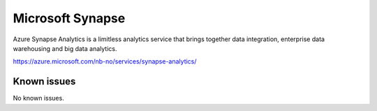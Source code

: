 .. _talk_synapse:

Microsoft Synapse
=================

Azure Synapse Analytics is a limitless analytics service that brings together data integration, enterprise data warehousing and big data analytics.

https://azure.microsoft.com/nb-no/services/synapse-analytics/


.. jinja:: talk_system_synapse
   :file: _jinja/system_mapping.jinja

Known issues
------------
No known issues.